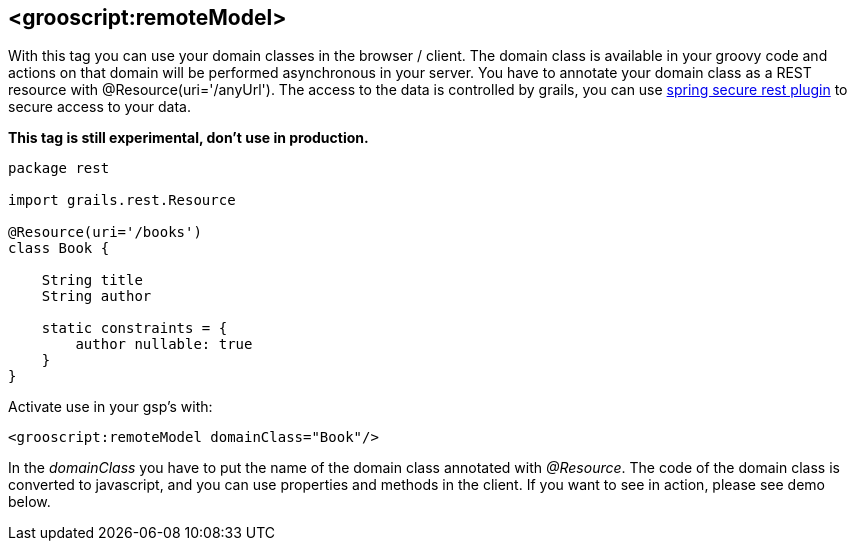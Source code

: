 
[[_remoteDomain]]
== <grooscript:remoteModel>

With this tag you can use your domain classes in the browser / client. The domain class is available in
your groovy code and actions on that domain will be performed asynchronous in your server. You have to annotate
your domain class as a REST resource with +@Resource(uri='/anyUrl')+. The access to
the data is controlled by grails, you can use http://grails.org/plugin/spring-security-rest[spring secure rest plugin]
to secure access to your data.

*This tag is still experimental, don't use in production.*

[source,groovy]
--
package rest

import grails.rest.Resource

@Resource(uri='/books')
class Book {

    String title
    String author

    static constraints = {
        author nullable: true
    }
}
--

Activate use in your gsp's with:

[source,html]
--
<grooscript:remoteModel domainClass="Book"/>
--

In the _domainClass_ you have to put the name of the domain class annotated with _@Resource_. The code of the domain
class is converted to javascript, and you can use properties and methods in the client. If you want to
see in action, please see demo below.

